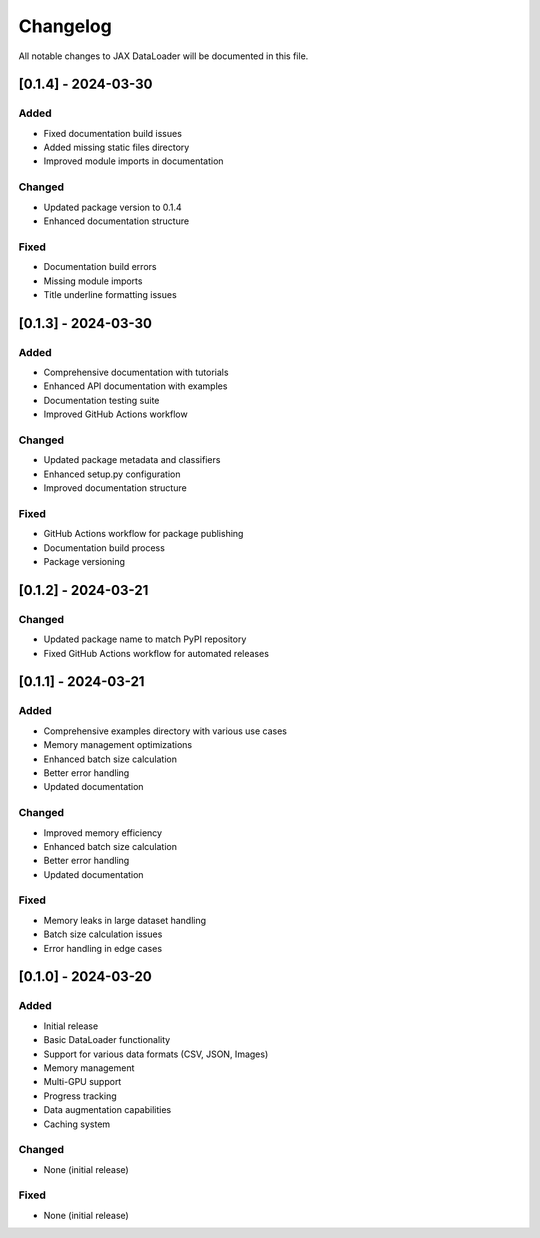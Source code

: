 Changelog
=========

All notable changes to JAX DataLoader will be documented in this file.

[0.1.4] - 2024-03-30
-------------------

Added
~~~~
* Fixed documentation build issues
* Added missing static files directory
* Improved module imports in documentation

Changed
~~~~~~~
* Updated package version to 0.1.4
* Enhanced documentation structure

Fixed
~~~~
* Documentation build errors
* Missing module imports
* Title underline formatting issues

[0.1.3] - 2024-03-30
-------------------

Added
~~~~
* Comprehensive documentation with tutorials
* Enhanced API documentation with examples
* Documentation testing suite
* Improved GitHub Actions workflow

Changed
~~~~~~~
* Updated package metadata and classifiers
* Enhanced setup.py configuration
* Improved documentation structure

Fixed
~~~~
* GitHub Actions workflow for package publishing
* Documentation build process
* Package versioning

[0.1.2] - 2024-03-21
-------------------

Changed
~~~~~~~
* Updated package name to match PyPI repository
* Fixed GitHub Actions workflow for automated releases

[0.1.1] - 2024-03-21
-------------------

Added
~~~~
* Comprehensive examples directory with various use cases
* Memory management optimizations
* Enhanced batch size calculation
* Better error handling
* Updated documentation

Changed
~~~~~~~
* Improved memory efficiency
* Enhanced batch size calculation
* Better error handling
* Updated documentation

Fixed
~~~~
* Memory leaks in large dataset handling
* Batch size calculation issues
* Error handling in edge cases

[0.1.0] - 2024-03-20
-------------------

Added
~~~~
* Initial release
* Basic DataLoader functionality
* Support for various data formats (CSV, JSON, Images)
* Memory management
* Multi-GPU support
* Progress tracking
* Data augmentation capabilities
* Caching system

Changed
~~~~~~~
* None (initial release)

Fixed
~~~~
* None (initial release) 